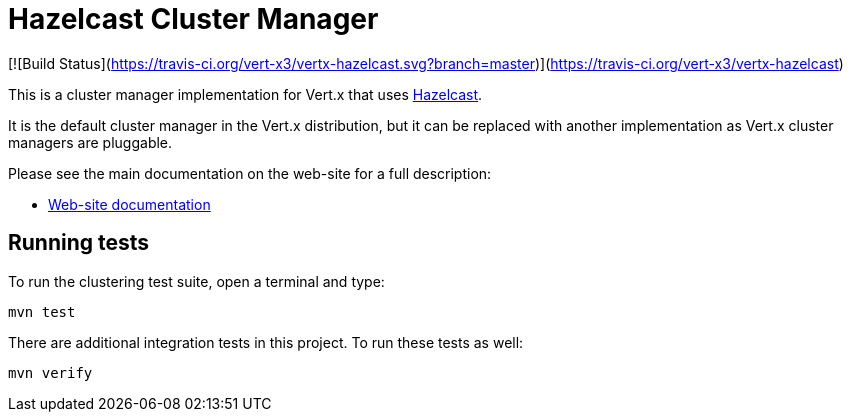 = Hazelcast Cluster Manager

[![Build Status](https://travis-ci.org/vert-x3/vertx-hazelcast.svg?branch=master)](https://travis-ci.org/vert-x3/vertx-hazelcast)

This is a cluster manager implementation for Vert.x that uses http://hazelcast.com[Hazelcast].

It is the default cluster manager in the Vert.x distribution, but it can be replaced with another implementation as Vert.x
cluster managers are pluggable.

Please see the main documentation on the web-site for a full description:

* https://vertx.io/docs/vertx-hazelcast/java/[Web-site documentation]

== Running tests

To run the clustering test suite, open a terminal and type:

[source,shell]
----
mvn test
----

There are additional integration tests in this project.
To run these tests as well:

[source,shell]
----
mvn verify
----
